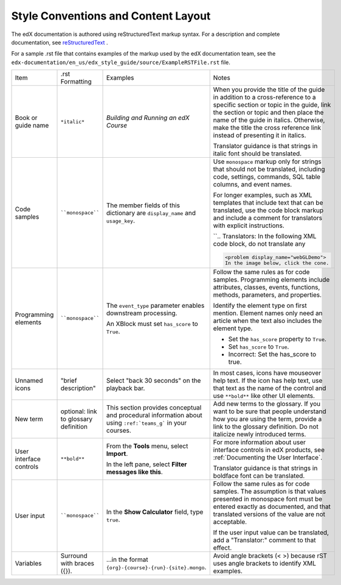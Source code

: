 .. _Formatting and Layout:

####################################
Style Conventions and Content Layout
####################################

The edX documentation is authored using reStructuredText markup syntax. For a
description and complete documentation, see `reStructuredText`_ .

For a sample .rst file that contains examples of the markup used by the edX
documentation team, see the
``edx-documentation/en_us/edx_style_guide/source/ExampleRSTFile.rst`` file.

.. list-table::
  :widths: 15 15 15 25

  * - Item
    - .rst Formatting
    - Examples
    - Notes
  * - Book or guide name
    - ``*italic*``
    - *Building and Running an edX Course*
    - When you provide the title of the guide in addition to a cross-reference
      to a specific section or topic in the guide, link the section or topic
      and then place the name of the guide in italics. Otherwise, make the
      title the cross reference link instead of presenting it in italics.

      Translator guidance is that strings in italic font should be translated.

  * - Code samples
    - ````monospace````
    - The member fields of this dictionary are ``display_name`` and
      ``usage_key``.
    - Use ``monospace`` markup only for strings that should not be translated,
      including code, settings, commands, SQL table columns, and event names.

      For longer examples, such as XML templates that include text that can
      be translated, use the code block markup and include a comment for
      translators with explicit instructions.

      ``.. Translators: In the following XML code block, do not translate any
        .. text that is between the < > characters.``

      .. code-block:: xml

          <problem display_name="webGLDemo">
          In the image below, click the cone.

  * - Programming elements
    - ````monospace````
    - The ``event_type`` parameter enables downstream processing.

      An XBlock must set ``has_score`` to ``True``.

    - Follow the same rules as for code samples. Programming elements include
      attributes, classes, events, functions, methods, parameters, and
      properties.

      Identify the element type on first mention. Element names only need an
      article when the text also includes the element type.

      * Set the ``has_score`` property to ``True``.

      * Set ``has_score`` to ``True``.

      * Incorrect: Set the has_score to true.

  * - Unnamed icons
    - "brief description"
    - Select "back 30 seconds" on the playback bar.
    - In most cases, icons have mouseover help text. If the icon has
      help text, use that text as the name of the control and
      use ``**bold**`` like other UI elements.
  * - New term
    - optional: link to glossary definition
    - This section provides conceptual and procedural information about
      using ``:ref:`teams_g``` in your courses.
    - Add new terms to the glossary. If you want to be sure that people
      understand how you are using the term, provide a link to the glossary
      definition. Do not italicize newly introduced terms.
  * - User interface controls
    - ``**bold**``
    - From the **Tools** menu, select **Import**.

      In the left pane, select **Filter messages like this**.

    - For more information about user interface controls in edX products, see
      :ref:`Documenting the User Interface`.

      Translator guidance is that strings in boldface font can be
      translated.

  * - User input
    - ````monospace````
    - In the **Show Calculator** field, type ``true``.
    - Follow the same rules as for code samples. The assumption is that values
      presented in monospace font must be entered exactly as documented, and
      that translated versions of the value are not acceptable.

      If the user input value can be translated, add a "Translator:" comment to
      that effect.

  * - Variables
    - Surround with braces ({}).
    - ...in the format ``{org}-{course}-{run}-{site}.mongo``.
    - Avoid angle brackets (< >) because rST uses angle brackets to identify
      XML examples.

.. _reStructuredText: http://docutils.sourceforge.net/rst.html
